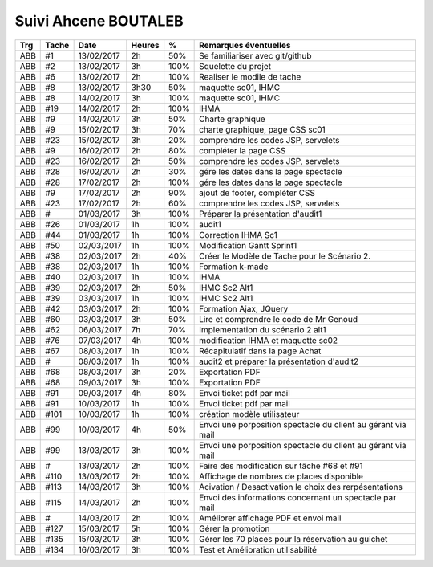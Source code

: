 Suivi Ahcene BOUTALEB
=====================

..  todo:: Changer le prénom et le nom dans le titre ci dessus
    en faisant bien attention d'avoir le bon nombre de = pour souligner ce titre.
    Remplir le tableau ci-dessous. Attention les espaces comptes pour les colonnes.

=== ===== ========== ====== ==== =============================================================================
Trg Tache     Date   Heures  %    Remarques éventuelles
=== ===== ========== ====== ==== =============================================================================
ABB #1    13/02/2017 2h     50%   Se familiariser avec git/github 
ABB #2    13/02/2017 3h     100%  Squelette du projet 
ABB #6    13/02/2017 2h     100%  Realiser le modile de tache
ABB #8    13/02/2017 3h30   50%   maquette sc01, IHMC 
ABB #8    14/02/2017 3h     100%  maquette sc01, IHMC  
ABB #19   14/02/2017 2h     100%  IHMA 
ABB #9    14/02/2017 3h     50%   Charte graphique 
ABB #9    15/02/2017 3h     70%   charte graphique, page CSS sc01
ABB #23   15/02/2017 3h     20%   comprendre les codes JSP, servelets 
ABB #9    16/02/2017 2h     80%   compléter la page CSS
ABB #23   16/02/2017 2h     50%   comprendre les codes JSP, servelets 
ABB #28   16/02/2017 2h     30%   gére les dates dans la page spectacle
ABB #28   17/02/2017 2h     100%  gére les dates dans la page spectacle
ABB #9    17/02/2017 2h     90%   ajout de footer, compléter CSS
ABB #23   17/02/2017 2h     60%   comprendre les codes JSP, servelets 
ABB #     01/03/2017 3h     100%  Préparer la présentation d'audit1
ABB #26   01/03/2017 1h     100%  audit1 
ABB #44   01/03/2017 1h     100%  Correction IHMA Sc1 
ABB #50   02/03/2017 1h     100%  Modification Gantt Sprint1 
ABB #38   02/03/2017 2h     40%   Créer le Modèle de Tache pour le Scénario 2.
ABB #38   02/03/2017 1h     100%  Formation k-made 
ABB #40   02/03/2017 1h     100%  IHMA 
ABB #39   02/03/2017 2h     50%   IHMC Sc2 Alt1  
ABB #39   03/03/2017 1h     100%  IHMC Sc2 Alt1  
ABB #42   03/03/2017 2h     100%  Formation Ajax, JQuery 
ABB #60   03/03/2017 3h     50%   Lire et comprendre le code de Mr Genoud 
ABB #62   06/03/2017 7h     70%   Implementation du scénario 2 alt1 
ABB #76   07/03/2017 4h     100%  modification IHMA et maquette sc02 
ABB #67   08/03/2017 1h     100% Récapitulatif dans la page Achat 
ABB #     08/03/2017 1h     100% audit2 et préparer la présentation d'audit2 
ABB #68   08/03/2017 3h     20%  Exportation PDF 
ABB #68   09/03/2017 3h     100% Exportation PDF 
ABB #91   09/03/2017 4h     80%  Envoi ticket pdf par mail 
ABB #91   10/03/2017 1h     100% Envoi ticket pdf par mail 
ABB #101  10/03/2017 1h     100% création modèle utilisateur
ABB #99   10/03/2017 4h     50%  Envoi une porposition spectacle du client au gérant via mail
ABB #99   13/03/2017 3h     100% Envoi une porposition spectacle du client au gérant via mail
ABB #     13/03/2017 2h     100% Faire des modification sur tâche #68 et #91
ABB #110  13/03/2017 2h     100% Affichage de nombres de places disponible
ABB #113  14/03/2017 3h     100% Acivation / Desactivation le choix des rerpésentations 
ABB #115  14/03/2017 2h     100% Envoi des informations concernant un spectacle par mail 
ABB #     14/03/2017 2h     100% Améliorer affichage PDF et envoi mail 
ABB #127  15/03/2017 5h     100% Gérer la promotion
ABB #135  15/03/2017 3h     100% Gérer les 70 places pour la réservation au guichet
ABB #134  16/03/2017 3h     100% Test et Amélioration utilisabilité
=== ===== ========== ====== ==== =============================================================================
